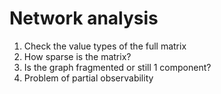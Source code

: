 * Network analysis
1. Check the value types of the full matrix
2. How sparse is the matrix? 
3. Is the graph fragmented or still 1 component? 
4. Problem of partial observability 
